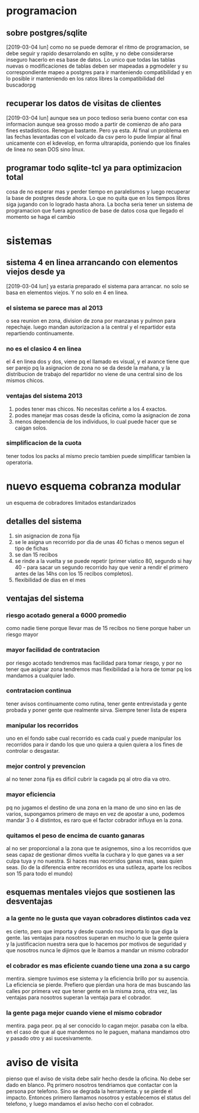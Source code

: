 * programacion
** sobre postgres/sqlite
[2019-03-04 lun]
como no se puede demorar el ritmo de programacion, se debe seguir y
rapido desarrolando en sqlite, y no debe considerarse inseguro hacerlo
en esa base de datos. Lo unico que todas las tablas nuevas o
modificaciones de tablas deben ser mapeadas a pgmodeler y su
correspondiente mapeo a postgres para ir manteniendo compatibilidad y
en lo posible ir manteniendo en los ratos libres la compatibilidad del
buscadorpg
** recuperar los datos de visitas de clientes
[2019-03-04 lun]
aunque sea un poco tedioso seria bueno contar con esa informacion
aunque sea grosso modo a partir de comienzo de año para fines
estadisticos.
Renegue bastante. Pero ya esta. Al final un problema en las fechas
levantadas con el volcado da csv pero lo pude limpiar al final
unicamente con el kdevelop, en forma ultrarapida, poniendo que los
finales de linea no sean DOS sino linux.
** programar todo sqlite-tcl ya para optimizacion total
cosa de no esperar mas y perder tiempo en paralelismos y luego
recuperar la base de postgres desde ahora. Lo que no quita que en los
tiempos libres siga jugando con lo logrado hasta ahora.
La bocha seria tener un sistema de programacion que fuera agnostico de
base de datos cosa que llegado el momento se haga el cambio
* sistemas
** sistema 4 en linea arrancando con elementos viejos desde ya
[2019-03-04 lun]
ya estaria preparado el sistema para arrancar.
no solo se basa en elementos viejos. Y no solo en 4 en linea.
*** el sistema se parece mas al 2013
o sea reunion en zona, division de zona por manzanas y pulmon para
repechaje.
luego mandan autorizacion a la central y el repartidor esta
repartiendo continuamente. 
*** no es el clasico 4 en linea
el 4 en linea dos y dos, viene pq el llamado es visual, y el avance
tiene que ser parejo pq la asignacion de zona no se da desde la
mañana, y la distribucion de trabajo del repartidor no viene de una
central sino de los mismos chicos.
*** ventajas del sistema 2013
1. podes tener mas chicos. No necesitas ceñirte a los 4 exactos.
2. podes manejar mas cosas desde la oficina, como la asignacion de zona
3. menos dependencia de los individuos, lo cual puede hacer que se
   caigan solos.
*** simplificacion de la cuota
tener todos los packs al mismo precio tambien puede simplificar
tambien la operatoria.
* nuevo esquema cobranza modular
un esquema de cobradores limitados estandarizados
** detalles del sistema
1. sin asignacion de zona fija
2. se le asigna un recorrido por dia de unas 40 fichas o menos segun
   el tipo de fichas
3. se dan 15 recibos
4. se rinde a la vuelta y se puede repetir (primer viatico 80, segundo
   si hay 40 - para sacar un segundo recorrido hay que venir a rendir
   el primero antes de las 14hs con los 15 recibos completos).
5. flexibilidad de dias en el mes
** ventajas del sistema 
*** riesgo acotado general a 6000 promedio
como nadie tiene porque llevar mas de 15 recibos no tiene porque haber
un riesgo mayor
*** mayor facilidad de contratacion
por riesgo acotado tendremos mas facilidad para tomar riesgo, y por no
tener que asignar zona tendremos mas flexibilidad a la hora de tomar
pq los mandamos a cualquier lado. 
*** contratacion continua
tener avisos continuamente como rutina, tener gente entrevistada y
gente probada y poner gente que realmente sirva. Siempre tener lista
de espera
*** manipular los recorridos
uno en el fondo sabe cual recorrido es cada cual y puede manipular los
recorridos para ir dando los que uno quiera a quien quiera a los fines
de controlar o desgastar.
*** mejor control y prevencion
al no tener zona fija es dificil cubrir la cagada pq al otro dia va
otro.
*** mayor eficiencia
pq no jugamos el destino de una zona en la mano de uno sino en las de
varios, supongamos primero de mayo en vez de apostar a uno, podemos
mandar 3 o 4 distintos, es raro que el factor cobrador influya en la
zona.
*** quitamos el peso de encima de cuanto ganaras
al no ser proporcional a la zona que te asignemos, sino a los
recorridos que seas capaz de gestionar dimos vuelta la cuchara y lo
que ganes va a ser culpa tuya y no nuestra. Si haces mas recorridos
ganas mas, seas quien seas. (lo de la diferencia entre recorridos es
una sutileza, aparte los recibos son 15 para todo el mundo)
** esquemas mentales viejos que sostienen las desventajas
*** a la gente no le gusta que vayan cobradores distintos cada vez
es cierto, pero que importa y desde cuando nos importa lo que diga la
gente.
las ventajas para nosotros superan en mucho lo que la gente quiera y
la justificacion nuestra sera que lo hacemos por motivos de seguridad
y que nosotros nunca le dijimos que le ibamos a mandar un mismo cobrador
*** el cobrador es mas eficiente cuando tiene una zona a su cargo
mentira. siempre tuvimos ese sistema y la eficiencia brillo por su
ausencia. La eficiencia se pierde. Prefiero que pierdan una hora de
mas buscando las calles por primera vez que tener gente en la misma
zona, otra vez, las ventajas para nosotros superan la ventaja para el
cobrador.
*** la gente paga mejor cuando viene el mismo cobrador
mentira. paga peor. pq al ser conocido lo cagan mejor. pasaba con la
elba. en el caso de que al que mandemos no le paguen, mañana mandamos
otro y pasado otro y asi sucesivamente.
* aviso de visita
pienso que el aviso de visita debe salir hecho desde la oficina. No
debe ser dado en blanco.
Pq primero nosotros tendriamos que contactar con la persona por
telefono. Sino se degrada la herramienta. y se pierde el impacto.
Entonces primero llamamos nosotros y establecemos el status del
telefono, y luego mandamos el aviso hecho con el cobrador.
